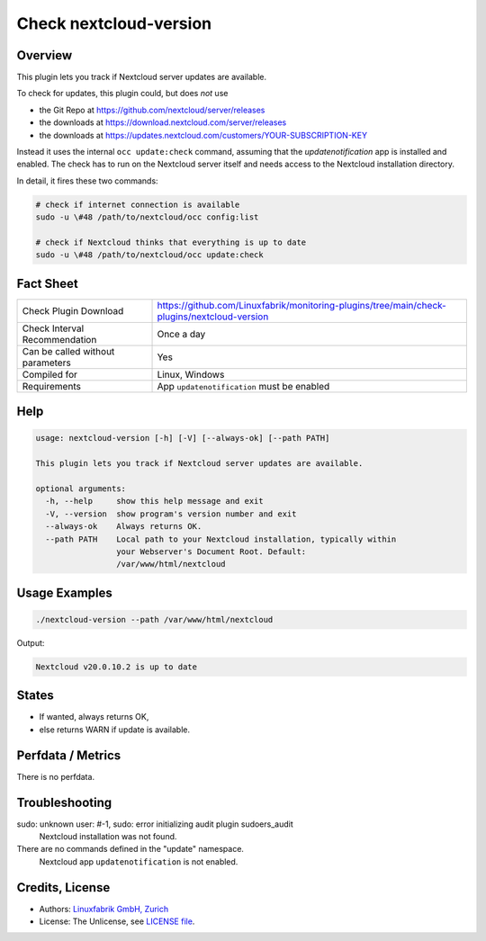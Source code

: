 Check nextcloud-version
=======================

Overview
--------

This plugin lets you track if Nextcloud server updates are available.

To check for updates, this plugin could, but does *not* use

* the Git Repo at https://github.com/nextcloud/server/releases
* the downloads at https://download.nextcloud.com/server/releases
* the downloads at https://updates.nextcloud.com/customers/YOUR-SUBSCRIPTION-KEY

Instead it uses the internal ``occ update:check`` command, assuming that the *updatenotification* app is installed and enabled. The check has to run on the Nextcloud server itself and needs access to the Nextcloud installation directory.

In detail, it fires these two commands:

.. code-block:: bash

    # check if internet connection is available
    sudo -u \#48 /path/to/nextcloud/occ config:list

    # check if Nextcloud thinks that everything is up to date
    sudo -u \#48 /path/to/nextcloud/occ update:check



Fact Sheet
----------

.. csv-table::
    :widths: 30, 70
    
    "Check Plugin Download",                "https://github.com/Linuxfabrik/monitoring-plugins/tree/main/check-plugins/nextcloud-version"
    "Check Interval Recommendation",        "Once a day"
    "Can be called without parameters",     "Yes"
    "Compiled for",                         "Linux, Windows"
    "Requirements",                         "App ``updatenotification`` must be enabled"


Help
----

.. code-block:: text

    usage: nextcloud-version [-h] [-V] [--always-ok] [--path PATH]

    This plugin lets you track if Nextcloud server updates are available.

    optional arguments:
      -h, --help     show this help message and exit
      -V, --version  show program's version number and exit
      --always-ok    Always returns OK.
      --path PATH    Local path to your Nextcloud installation, typically within
                     your Webserver's Document Root. Default:
                     /var/www/html/nextcloud


Usage Examples
--------------

.. code-block:: bash

    ./nextcloud-version --path /var/www/html/nextcloud
    
Output:

.. code-block:: text

    Nextcloud v20.0.10.2 is up to date


States
------

* If wanted, always returns OK,
* else returns WARN if update is available.


Perfdata / Metrics
------------------

There is no perfdata.


Troubleshooting
---------------

sudo: unknown user: #-1, sudo: error initializing audit plugin sudoers_audit
    Nextcloud installation was not found.

There are no commands defined in the "update" namespace.
    Nextcloud app ``updatenotification`` is not enabled.


Credits, License
----------------

* Authors: `Linuxfabrik GmbH, Zurich <https://www.linuxfabrik.ch>`_
* License: The Unlicense, see `LICENSE file <https://unlicense.org/>`_.
